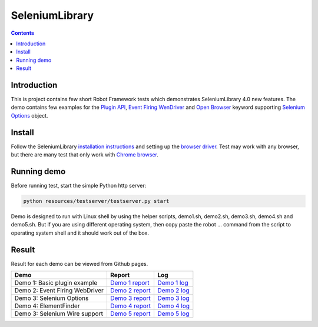 SeleniumLibrary
===============

.. contents::

Introduction
------------
This is project contains few short Robot Framework tests which demonstrates SeleniumLibrary 4.0 new features.
The demo contains few examples for the `Plugin API`_, `Event Firing WenDriver`_ and `Open Browser`_ keyword
supporting `Selenium Options`_ object.

Install
-------
Follow the SeleniumLibrary `installation instructions`_  and setting up the `browser driver`_. Test may work
with any browser, but there are many test that only work with `Chrome browser`_.

Running demo
------------
Before running test, start the simple Python http server:

.. code:: bash

      python resources/testserver/testserver.py start

Demo is designed to run with Linux shell by using the helper scripts, demo1.sh, demo2.sh, demo3.sh, demo4.sh and
demo5.sh. But if you are using different operating system, then copy paste the robot ... command from the
script to operating system shell and it should work out of the box.

Result
------
Result for each demo can be viewed from Github pages.

==================================  ==========================  ==========================
Demo                                Report                      Log
==================================  ==========================  ==========================
Demo 1: Basic plugin example        `Demo 1 report`_            `Demo 1 log`_
Demo 2: Event Firing WebDriver      `Demo 2 report`_            `Demo 2 log`_
Demo 3: Selenium Options            `Demo 3 report`_            `Demo 3 log`_
Demo 4: ElementFinder               `Demo 4 report`_            `Demo 4 log`_
Demo 3: Selenium Wire support       `Demo 5 report`_            `Demo 5 log`_
==================================  ==========================  ==========================

.. _Plugin API: https://github.com/robotframework/SeleniumLibrary/blob/master/docs/extending/extending.rst#plugins
.. _Event Firing WenDriver: https://github.com/robotframework/SeleniumLibrary/blob/master/docs/extending/extending.rst#eventfiringwebdriver-support
.. _Open Browser: https://robotframework.org/SeleniumLibrary/SeleniumLibrary.html#Open%20Browser
.. _Selenium Options: https://seleniumhq.github.io/selenium/docs/api/py/webdriver_chrome/selenium.webdriver.chrome.options.html
.. _installation instructions: https://github.com/robotframework/SeleniumLibrary#installation
.. _browser driver: https://github.com/robotframework/SeleniumLibrary#browser-drivers
.. _Chrome browser: https://www.google.com/chrome/
.. _Demo 1 report: https://aaltat.github.io/demo-SeleniumLibrary-4/demo1/report.html
.. _Demo 1 log: https://aaltat.github.io/demo-SeleniumLibrary-4/demo1/log.html
.. _Demo 2 report: https://aaltat.github.io/demo-SeleniumLibrary-4/demo2/report.html
.. _Demo 2 log: https://aaltat.github.io/demo-SeleniumLibrary-4/demo2/log.html
.. _Demo 3 report: https://aaltat.github.io/demo-SeleniumLibrary-4/demo3/report.html
.. _Demo 3 log: https://aaltat.github.io/demo-SeleniumLibrary-4/demo3/log.html
.. _Demo 4 report: https://aaltat.github.io/demo-SeleniumLibrary-4/demo4/report.html
.. _Demo 4 log: https://aaltat.github.io/demo-SeleniumLibrary-4/demo4/log.html
.. _Demo 5 report: https://aaltat.github.io/demo-SeleniumLibrary-4/demo5/report.html
.. _Demo 5 log: https://aaltat.github.io/demo-SeleniumLibrary-4/demo5/log.html
